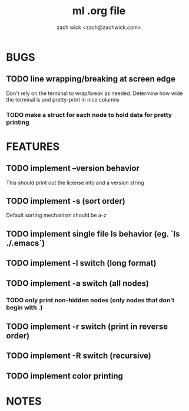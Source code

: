 #+TITLE: ml .org file
#+AUTHOR: zach wick <zach@zachwick.com>

* BUGS
** TODO line wrapping/breaking at screen edge
Don't rely on the terminal to wrap/break as needed. Determine how wide
the terminal is and pretty-print in nice columns
*** TODO make a struct for each node to hold data for pretty printing

* FEATURES
** TODO implement --version behavior
This should print out the license info and a version string
** TODO implement -s (sort order)
Default sorting mechanism should be a-z
** TODO implement single file ls behavior (eg. `ls ./.emacs`)
** TODO implement -l switch (long format)
** TODO implement -a switch (all nodes)
*** TODO only print non-hidden nodes (only nodes that don't begin with .)
** TODO implement -r switch (print in reverse order)
** TODO implement -R switch (recursive)
** TODO implement color printing

* NOTES
